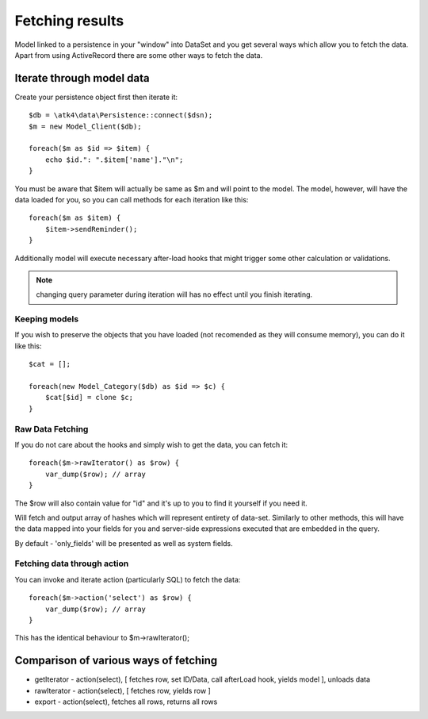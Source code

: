 


================
Fetching results
================

.. php:class:: Model

Model linked to a persistence in your "window" into DataSet and you get several ways
which allow you to fetch the data. Apart from using ActiveRecord there are some other
ways to fetch the data.


Iterate through model data
==========================

.. php:method:: getIterator()

Create your persistence object first then iterate it::

    $db = \atk4\data\Persistence::connect($dsn);
    $m = new Model_Client($db);

    foreach($m as $id => $item) {
        echo $id.": ".$item['name']."\n";
    }

You must be aware that $item will actually be same as $m and will point to the model.
The model, however, will have the data loaded for you, so you can call methods for
each iteration like this::

    foreach($m as $item) {
        $item->sendReminder();
    }

Additionally model will execute necessary after-load hooks that might trigger some other
calculation or validations. 

.. note:: changing query parameter during iteration will has no effect until you finish
    iterating.

Keeping models
--------------
If you wish to preserve the objects that you have loaded (not recomended as they will
consume memory), you can do it like this::

    $cat = [];

    foreach(new Model_Category($db) as $id => $c) {
        $cat[$id] = clone $c;
    }


Raw Data Fetching
----------------

.. php:method:: rawIterator()

If you do not care about the hooks and simply wish to get the data, you can fetch it::

    foreach($m->rawIterator() as $row) {
        var_dump($row); // array
    }

The $row will also contain value for "id" and it's up to you to find it yourself if you
need it.

.. php:method:: export()

Will fetch and output array of hashes which will represent entirety of data-set. Similarly
to other methods, this will have the data mapped into your fields for you and server-side
expressions executed that are embedded in the query.

By default - 'only_fields' will be presented as well as system fields.

Fetching data through action
----------------------------

You can invoke and iterate action (particularly SQL) to fetch the data::

    foreach($m->action('select') as $row) {
        var_dump($row); // array
    }

This has the identical behaviour to $m->rawIterator();


Comparison of various ways of fetching
======================================

- getIterator - action(select), [ fetches row, set ID/Data, call afterLoad hook, yields model ], unloads data
- rawIterator - action(select), [ fetches row, yields row ] 
- export - action(select), fetches all rows, returns all rows
